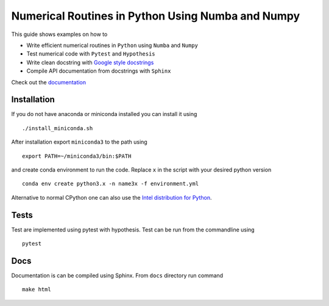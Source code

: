 Numerical Routines in Python Using Numba and Numpy
==================================================
This guide shows examples on how to

- Write efficient numerical routines in ``Python`` using ``Numba`` and ``Numpy``
- Test numerical code with ``Pytest`` and ``Hypothesis``
- Write clean docstring with `Google style docstrings`_
- Compile API documentation from docstrings with ``Sphinx``

.. _Google style docstrings: http://sphinxcontrib-napoleon.readthedocs.io/en/latest/example_google.html


Check out the `documentation <https://jaantollander.github.io/NumericalPython/>`_


Installation
------------
If you do not have anaconda or miniconda installed you can install it using

::

   ./install_miniconda.sh

After installation export ``miniconda3`` to the path using

::

   export PATH=~/miniconda3/bin:$PATH

and create conda environment to run the code. Replace ``x`` in the script with your desired python version

::

   conda env create python3.x -n name3x -f environment.yml


Alternative to normal CPython one can also use the `Intel distribution for Python <https://software.intel.com/en-us/articles/using-intel-distribution-for-python-with-anaconda>`_.

Tests
-----
Test are implemented using pytest with hypothesis. Test can be run from the commandline using

::

   pytest


Docs
----
Documentation is can be compiled using Sphinx. From ``docs`` directory run command

::

   make html
